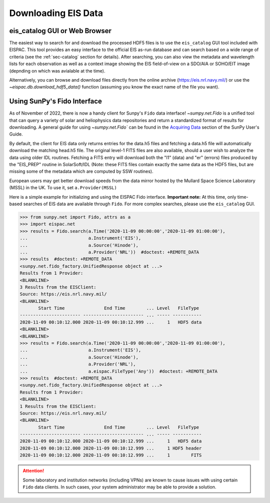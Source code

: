 Downloading EIS Data
====================

.. _sec-download:

eis_catalog GUI or Web Browser
------------------------------

The easiest way to search for and download the processed HDF5 files is to
use the  ``eis_catalog`` GUI tool included with EISPAC. This tool provides
an easy interface to the official EIS as-run database and can search based on
a wide range of criteria (see the :ref:`sec-catalog` section for details).
After searching, you can also view the metadata and wavelength lists for each
observation as well as a context image showing the EIS field-of-view on a SDO/AIA 
or SOHO/EIT image (depnding on which was avialable at the time).

Alternatively, you can browse and download files directly from the online archive
(https://eis.nrl.navy.mil/) or use the `~eispac.db.download_hdf5_data()`
function (assuming you know the exact name of the file you want).

Using SunPy's Fido Interface
----------------------------

As of November of 2022, there is now a handy client for Sunpy's ``Fido`` data
interface! `~sumpy.net.Fido` is a unified tool that can query a variety of
solar and heliophysics data repositories and return a standardized format of
results for downloading. A general guide for using `~sumpy.net.Fido`` can be found
in the `Acquiring Data <https://docs.sunpy.org/en/stable/tutorial/acquiring_data/index.html>`_
section of the SunPy User's Guide.

By default, the client for EIS data only returns entries for the data.h5 files
and fetching a data.h5 file will automatically download the matching head.h5
file. The original level-1 FITS files are also available, should a user wish to 
analyze the data using older IDL routines. Fetching a FITS entry will download 
both the "l1" (data) and "er" (errors) files produced by the "EIS_PREP" 
routine in SolarSoft/IDL (Note: these FITS files contain exactly the same data 
as the HDF5 files, but are missing some of the metadata which are computed by 
SSW routines).

European users may get better download speeds from the data mirror hosted by
the Mullard Space Science Laboratory (MSSL) in the UK. To use it, set 
``a.Provider(MSSL)``

Here is a simple example for initializing and using the EISPAC Fido interface.
**Important note:** At this time, only time-based searches of EIS data are available
through ``Fido``. For more complex searches, please use the ``eis_catalog`` GUI.

.. code:: python

   >>> from sunpy.net import Fido, attrs as a
   >>> import eispac.net
   >>> results = Fido.search(a.Time('2020-11-09 00:00:00','2020-11-09 01:00:00'),
   ...                       a.Instrument('EIS'),
   ...                       a.Source('Hinode'),
   ...                       a.Provider('NRL'))  #doctest: +REMOTE_DATA
   >>> results  #doctest: +REMOTE_DATA
   <sunpy.net.fido_factory.UnifiedResponse object at ...>
   Results from 1 Provider:
   <BLANKLINE>
   3 Results from the EISClient:
   Source: https://eis.nrl.navy.mil/
   <BLANKLINE>
          Start Time               End Time        ... Level   FileType
   ----------------------- ----------------------- ... ----- -----------
   2020-11-09 00:10:12.000 2020-11-09 00:10:12.999 ...     1   HDF5 data
   <BLANKLINE>
   <BLANKLINE>
   >>> results = Fido.search(a.Time('2020-11-09 00:00:00','2020-11-09 01:00:00'),
   ...                       a.Instrument('EIS'),
   ...                       a.Source('Hinode'),
   ...                       a.Provider('NRL'),
   ...                       a.eispac.FileType('Any'))  #doctest: +REMOTE_DATA
   >>> results  #doctest: +REMOTE_DATA
   <sunpy.net.fido_factory.UnifiedResponse object at ...>
   Results from 1 Provider:
   <BLANKLINE>
   1 Results from the EISClient:
   Source: https://eis.nrl.navy.mil/
   <BLANKLINE>
          Start Time               End Time        ... Level   FileType
   ----------------------- ----------------------- ... ----- -----------
   2020-11-09 00:10:12.000 2020-11-09 00:10:12.999 ...     1   HDF5 data
   2020-11-09 00:10:12.000 2020-11-09 00:10:12.999 ...     1 HDF5 header
   2020-11-09 00:10:12.000 2020-11-09 00:10:12.999 ...     1        FITS

.. Attention::
   Some laboratory and institution networks (including VPNs) are known to cause
   issues with using certain ``Fido`` data clients. In such cases, your system
   administrator may be able to provide a solution.
